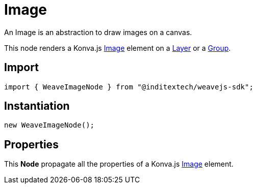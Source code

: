 = Image

An Image is an abstraction to draw images on a canvas.

This node renders a Konva.js https://konvajs.org/api/Konva.Image.html[Image] element
on a xref:nodes:layer.adoc[Layer] or a xref:nodes:group.adoc[Group].

== Import

[source,typescript]
----
import { WeaveImageNode } from "@inditextech/weavejs-sdk";
----

== Instantiation

[source,typescript]
----
new WeaveImageNode();
----

== Properties

This **Node** propagate all the properties of a Konva.js
https://konvajs.org/api/Konva.Image.html[Image] element.
